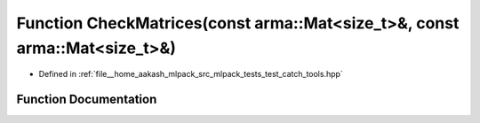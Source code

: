 .. _exhale_function_test__catch__tools_8hpp_1a55e4e6a1b90fa29f377545ada95d9c13:

Function CheckMatrices(const arma::Mat<size_t>&, const arma::Mat<size_t>&)
==========================================================================

- Defined in :ref:`file__home_aakash_mlpack_src_mlpack_tests_test_catch_tools.hpp`


Function Documentation
----------------------


.. doxygenfunction:: CheckMatrices(const arma::Mat<size_t>&, const arma::Mat<size_t>&)
